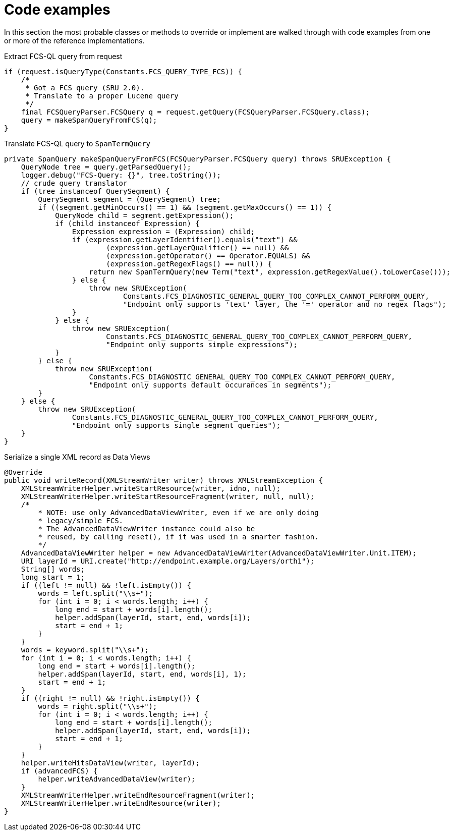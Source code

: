 = Code examples

In this section the most probable classes or methods to override or implement are walked through with code examples from one or more of the reference implementations.

.Extract FCS-QL query from request
[source,java]
----
if (request.isQueryType(Constants.FCS_QUERY_TYPE_FCS)) {
    /*
     * Got a FCS query (SRU 2.0).
     * Translate to a proper Lucene query
     */
    final FCSQueryParser.FCSQuery q = request.getQuery(FCSQueryParser.FCSQuery.class);
    query = makeSpanQueryFromFCS(q);
}
----

.Translate FCS-QL query to `SpanTermQuery`
[source,java]
----
private SpanQuery makeSpanQueryFromFCS(FCSQueryParser.FCSQuery query) throws SRUException {
    QueryNode tree = query.getParsedQuery();
    logger.debug("FCS-Query: {}", tree.toString());
    // crude query translator
    if (tree instanceof QuerySegment) {
        QuerySegment segment = (QuerySegment) tree;
        if ((segment.getMinOccurs() == 1) && (segment.getMaxOccurs() == 1)) {
            QueryNode child = segment.getExpression();
            if (child instanceof Expression) {
                Expression expression = (Expression) child;
                if (expression.getLayerIdentifier().equals("text") &&
                        (expression.getLayerQualifier() == null) &&
                        (expression.getOperator() == Operator.EQUALS) &&
                        (expression.getRegexFlags() == null)) {
                    return new SpanTermQuery(new Term("text", expression.getRegexValue().toLowerCase()));
                } else {
                    throw new SRUException(
                            Constants.FCS_DIAGNOSTIC_GENERAL_QUERY_TOO_COMPLEX_CANNOT_PERFORM_QUERY,
                            "Endpoint only supports 'text' layer, the '=' operator and no regex flags");
                }
            } else {
                throw new SRUException(
                        Constants.FCS_DIAGNOSTIC_GENERAL_QUERY_TOO_COMPLEX_CANNOT_PERFORM_QUERY,
                        "Endpoint only supports simple expressions");
            }
        } else {
            throw new SRUException(
                    Constants.FCS_DIAGNOSTIC_GENERAL_QUERY_TOO_COMPLEX_CANNOT_PERFORM_QUERY,
                    "Endpoint only supports default occurances in segments");
        }
    } else {
        throw new SRUException(
                Constants.FCS_DIAGNOSTIC_GENERAL_QUERY_TOO_COMPLEX_CANNOT_PERFORM_QUERY,
                "Endpoint only supports single segment queries");
    }
}
----

.Serialize a single XML record as Data Views
[source,java]
----
@Override
public void writeRecord(XMLStreamWriter writer) throws XMLStreamException {
    XMLStreamWriterHelper.writeStartResource(writer, idno, null);
    XMLStreamWriterHelper.writeStartResourceFragment(writer, null, null);
    /*
        * NOTE: use only AdvancedDataViewWriter, even if we are only doing
        * legacy/simple FCS.
        * The AdvancedDataViewWriter instance could also be
        * reused, by calling reset(), if it was used in a smarter fashion.
        */
    AdvancedDataViewWriter helper = new AdvancedDataViewWriter(AdvancedDataViewWriter.Unit.ITEM);
    URI layerId = URI.create("http://endpoint.example.org/Layers/orth1");
    String[] words;
    long start = 1;
    if ((left != null) && !left.isEmpty()) {
        words = left.split("\\s+");
        for (int i = 0; i < words.length; i++) {
            long end = start + words[i].length();
            helper.addSpan(layerId, start, end, words[i]);
            start = end + 1;
        }
    }
    words = keyword.split("\\s+");
    for (int i = 0; i < words.length; i++) {
        long end = start + words[i].length();
        helper.addSpan(layerId, start, end, words[i], 1);
        start = end + 1;
    }
    if ((right != null) && !right.isEmpty()) {
        words = right.split("\\s+");
        for (int i = 0; i < words.length; i++) {
            long end = start + words[i].length();
            helper.addSpan(layerId, start, end, words[i]);
            start = end + 1;
        }
    }
    helper.writeHitsDataView(writer, layerId);
    if (advancedFCS) {
        helper.writeAdvancedDataView(writer);
    }
    XMLStreamWriterHelper.writeEndResourceFragment(writer);
    XMLStreamWriterHelper.writeEndResource(writer);
}
----
